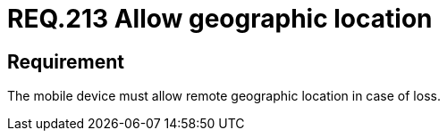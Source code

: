 :slug: rules/213/
:category: mobile
:description: This document details security guidelines or requirements, for companies and organizations, related to mobile devices. This requirement specifically states that such mobile devices must allow their geographical location remotely in the event of loss.
:keywords: Mobile Device, Location, Remote, Geographic, Loss, Requirement
:rules: yes

= REQ.213 Allow geographic location

== Requirement

The mobile device must allow remote geographic location in case of loss.
